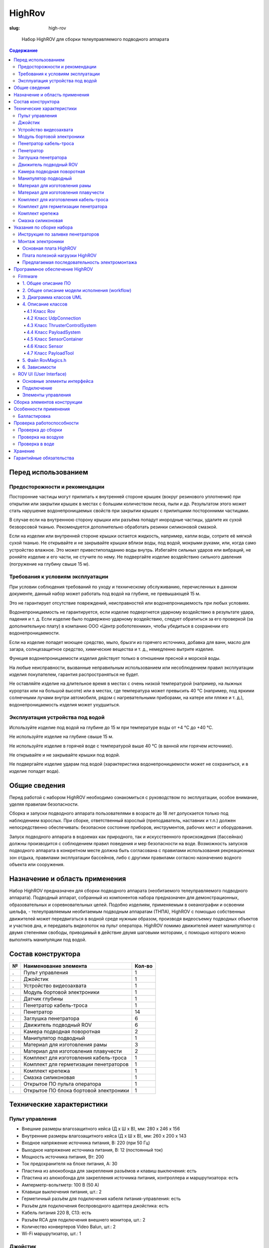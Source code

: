 HighRov
#######
:slug: high-rov

.. figure:: /media/high-rov/hr-1_8.jpg
   :width: 50 %

   Набор HighROV для сборки телеуправляемого подводного аппарата

.. contents:: Содержание

Перед использованием
--------------------

Предосторожности и рекомендации
'''''''''''''''''''''''''''''''

Посторонние частицы могут прилипать к внутренней стороне крышек (вокруг
резинового уплотнения) при открытии или закрытии крышек в местах с большим
количеством песка, пыли и др. Результатом этого может стать нарушение
водонепроницаемых свойств при закрытии крышек с прилипшими посторонними частицами.

В случае если на внутреннюю сторону крышки или разъёма попадут инородные
частицы, удалите их сухой безворсовой тканью. Рекомендуется дополнительно обработать
резинки силиконовой смазкой.

Если на изделии или внутренней стороне крышки остается жидкость, например, капли
воды, сотрите её мягкой сухой тканью. Не открывайте и не закрывайте крышки вблизи воды,
под водой, мокрыми руками, или, когда само устройство влажное. Это может привестипопаданию воды внутрь.
Избегайте сильных ударов или вибраций, не роняйте изделие и его части, не стучите
по нему. Не подвергайте изделие воздействию сильного давления (погружение на глубину
свыше 15 м).

Требования к условиям эксплуатации
''''''''''''''''''''''''''''''''''

При условии соблюдения требований по уходу и техническому обслуживанию,
перечисленных в данном документе, данный набор может работать под водой на глубине, не
превышающей 15 м.

Это не гарантирует отсутствие повреждений, неисправностей или
водонепроницаемость при любых условиях.

Водонепроницаемость не гарантируется, если изделие подвергнется ударному
воздействию в результате удара, падения и т. д. Если изделие было подвержено ударному
воздействию, следует обратиться за его проверкой (за дополнительную плату) в компанию
ООО «Центр робототехники», чтобы убедиться в сохранении его водонепроницаемости.

Если на изделие попадет моющее средство, мыло, брызги из горячего источника,
добавка для ванн, масло для загара, солнцезащитное средство, химические вещества и т. д.,
немедленно вытрите изделие.

Функция водонепроницаемости изделия действует только в отношении пресной и
морской воды.

На любые неисправности, вызванные неправильным использованием или
несоблюдением правил эксплуатации изделия покупателем, гарантия распространяться не
будет.

Не оставляйте изделие на длительное время в местах с очень низкой температурой
(например, на лыжных курортах или на большой высоте) или в местах, где температура
может превысить 40 °C (например, под яркими солнечными лучами внутри автомобиля,
рядом с нагревательными приборами, на катере или пляже и т. д.), водонепроницаемость
изделия может ухудшиться.

Эксплуатация устройства под водой
'''''''''''''''''''''''''''''''''

Используйте изделие под водой на глубине до 15 м при температуре воды от +4 °C до
+40 °C.

Не используйте изделие на глубине свыше 15 м.

Не используйте изделие в горячей воде с температурой выше 40 °C (в ванной или
горячем источнике).

Не открывайте и не закрывайте крышки под водой.

Не подвергайте изделие ударам под водой (характеристика водонепроницаемости
может не сохраниться, и в изделие попадет вода).

Общие сведения
--------------

Перед работой с набором HighROV необходимо ознакомиться с руководством по
эксплуатации, особое внимание, уделяя правилам безопасности.

Сборка и запуски подводного аппарата пользователями в возрасте до 18 лет
допускается только под наблюдением взрослых. При сборке, ответственный взрослый
(преподаватель, наставник и т.п.) должен непосредственно обеспечивать: безопасное
состояние приборов, инструментов, рабочих мест и оборудования.

Запуск подводного аппарата в водоемах как природного, так и искусственного
происхождения (бассейнах) должны производится с соблюдением правил поведения и мер
безопасности на воде. Возможность запусков подводного аппарата в конкретном месте
должна быть согласована с правилами использования рекреационных зон отдыха,
правилами эксплуатации бассейнов, либо с другими правилами согласно назначению
водного объекта или сооружения.

Назначение и область применения
-------------------------------

Набор HighROV предназначен для сборки подводного аппарата (необитаемого
телеуправляемого подводного аппарата). Подводный аппарат, собранный из
компонентов набора предназначен для демонстрационных, образовательных и
соревновательных целей. Подобно изделиям, применяемым в океанографии и
освоении шельфа, - телеуправляемым необитаемым подводным аппаратам (ТНПА),
HighROV с помощью собственных движителей может передвигаться в водной среде
нужным образом, производя видеосъемку подводных объектов и участков дна, и
передавать видеопоток на пульт оператора. HighROV помимо движителей имеет
манипулятор с двумя степенями свободы, приводимый в действие двумя шаговыми
моторами, с помощью которого можно выполнять манипуляции под водой.

Состав конструктора
-------------------

.. table::
   :widths: auto
   :class: table-docs table-numeration table-left

   = ================================================== ======
   № Наименование элемента                              Кол-во
   = ================================================== ======
   . Пульт управления                                   1
   . Джойстик                                           1
   . Устройство видеозахвата                            1
   . Модуль бортовой электроники                        1
   . Датчик глубины                                     1
   . Пенетратор кабель-троса                            1
   . Пенетратор                                         14
   . Заглушка пенетратора                               6
   . Движитель подводный ROV                            6
   . Камера подводная поворотная                        2
   . Манипулятор подводный                              1
   . Материал для изготовления рамы                     3
   . Материал для изготовления плавучести               2
   . Комплект для изготовления кабель-троса             1
   . Комплект для герметизации пенетраторов             1
   . Комплект крепежа                                   1
   . Смазка силиконовая                                 1
   . Открытое ПО пульта оператора                       1
   . Открытое ПО блока бортовой электроники             1
   = ================================================== ======

Технические характеристики
--------------------------

Пульт управления
''''''''''''''''

- Внешние размеры влагозащитного кейса (Д х Ш х В), мм: 280 х 246 х 156
- Внутренние размеры влагозащитного кейса (Д х Ш х В), мм: 260 х 200 х 143
- Входное напряжение источника питания, В: 220 (при 50 Гц)
- Выходное напряжение источника питания, В: 12 (постоянный ток)
- Мощность источника питания, Вт: 200
- Ток предохранителя на блоке питания, А: 30
- Пластина из алюкобонда для закрепления разъёмов и
  клавиш выключения: есть
- Пластина из алюкобонда для закрепления источника
  питания, контроллера и маршрутизатора: есть
- Амперметр-вольтметр: 100 В (50 А)
- Клавиши выключения питания, шт.: 2
- Герметичный разъём для подключения кабеля питания-управления: есть
- Разъём для подключения беспроводного адаптера джойстика: есть
- Кабель питания 220 В, С13: есть
- Разъём RCA для подключения внешнего монитора, шт.: 2
- Количество конвертеров Video Balun, шт.: 2
- Wi-Fi маршрутизатор, шт.: 1

Джойстик
''''''''

- Способ подключения: проводной
- Интерфейс: USB
- Длина кабеля, м: 1,2
- Количество осей, шт.: 4
- Тип датчика поворота: резистивный

Устройство видеозахвата
'''''''''''''''''''''''

- Тип подключения: USB
- Максимальное разрешение: 720х576
- Разъёмы: USB 2.0, аудио, видео композитный, S-Video
- Предназначение: оцифровка аналоговых видеосигналов

Модуль бортовой электроники
'''''''''''''''''''''''''''

- Материал корпуса модуля бортовой электроники:
  анодированный алюминий
- Габаритные размеры корпуса модуля бортовой электроники (Д х Ш
  х В), мм: 185 х 110 х 110
- Количество отверстий в первой крышке под ввод кабелей, шт.: 8
- Количество отверстий второй крышке под ввод кабелей, шт.: 4
- Плата с контактными площадками для крышки, шт.: 1
- Плата управления моторами: Custom Shield HighROV
- Контроллер модуля бортовой электроники: Arduino Mega 2560
- Плата связи: Arduino Ethernet Shield W5100
- Video Balun, шт.: 2
- Разъем RJ-45, шт.: 2
- 9-осевой датчик положения, шт.: 2
- Уплотнительных колец резиновых 88х2,5 мм, шт.: 2

Пенетратор кабель-троса
'''''''''''''''''''''''

- Длина, мм: 40
- Диаметр отверстия для установки, мм: 20
- Длина резьбовой части, мм: 15
- Наименьший диаметр внутреннего отверстия, мм: 10,5
- Внутренний диаметр под заливку герметиком, мм: 20
- Комплект: гайка М18 - 1 шт, уплотнительное кольцо 19х2,5 мм - 1 шт.

Пенетратор
''''''''''

- Длина, мм: 37
- Диаметр отверстия для установки, мм: 10
- Длина резьбовой части, мм: 25
- Наименьший диаметр внутреннего отверстия, мм: 6,6
- Внутренний диаметр под заливку герметиком, мм: 12
- Масса, кг: 0,07
- Комплект: гайка - 1 шт, уплотнительные кольца - 2 шт.

Заглушка пенетратора
''''''''''''''''''''

- Длина, мм: 37
- Диаметр отверстия для установки, мм: 10
- Длина резьбовой части, мм: 25
- Внутреннее отверстие: отсутствует
- Масса, кг: 0,076
- Комплект: гайка - 1 шт, уплотнительные кольца - 2 шт.

Движитель подводный ROV
'''''''''''''''''''''''

- Вес на воздухе, кг: 0,206
- Габаритные размеры (Д х Ш х В), м: 0,100х0,083х0,072
- Гребной винт (диаметр), мм: 64
- Тяга в прямом направлении, кгс: 1,5 (при 16 В)
- Тяга при реверсе, кгс: 1,3 (при 16 В)
- Диапазон напряжений питания, В: от 12 до 24
- Максимальный ток потребления, А: 16 А (при 24 В)
- Защита от короткого замыкания в двигателе: Нет
- Интерфейс связи: PWM

Камера подводная поворотная
'''''''''''''''''''''''''''

- Вес на воздухе, кг: 0,275
- Габаритные размеры (Диаметр х Длина), мм: 60х90
- Возможность поворота: есть
- Угол поворота, градусы: 160
- Угол обзора камеры, градусы: 72
- Разрешение: 976 x 494
- Светочувствительность, Люкс: 0,01
- Интерфейс видео: analog
- Размер матрицы, дюйм: 1/3
- Затвор: фиксированный
- Максимальная частота кадров в сек.: 30
- Формат вывода изображения: PAL
- Интерфейс сервопривода: PWM

Манипулятор подводный
'''''''''''''''''''''

- Длина, мм: 0,5
- Рабочая глубина, м: 100 м
- Количество степеней свободы: 2
- Напряжение питания, В: 18

Материал для изготовления рамы
''''''''''''''''''''''''''''''

- Наименование: полиэтилен листовой
- Толщина, мм: 10
- Плотность, кг/м3: 940
- Размеры (длина х ширина), м: 0,66 х 0,46

Материал для изготовления плавучести
''''''''''''''''''''''''''''''''''''

- Наименование: экструдированный пенополистирол
- Плотность, кг/м3: 35
- Размеры (длина х ширина х толщина), мм: 660 х 460 х 30

Комплект для изготовления кабель-троса
''''''''''''''''''''''''''''''''''''''

- Кабель медный многожильный в силиконовой оболочке чёрного
  цвета сечением 3,3 кв.мм, м: 20
- Кабель медный многожильный в силиконовой оболочке красного
  цвета сечением 3,3 кв.мм, м: 20
- Кабель витая пара CAT 5e диаметром 6 мм, м: 20
- Сетка-оплётка змеиная кожа диаметром 10 мм, м: 20
- Вилка Weipu WY24-11, шт.: 1

Комплект для герметизации пенетратора
'''''''''''''''''''''''''''''''''''''

Эпоксидный двухкомпонентный состав (A - чёрная смола и B -
коричневый амин-отвердитель)

Компонент A:

- Цвет: чёрный
- Тип: вязкая жидкость
- Плотность: 1600 кг/м^3
- Вязкость: 2000 мПа*с
- Объём, мл.: 200

Компонент B:

- Цвет: коричневый
- Тип: жидкость
- Плотность: 1100 кг/м^3
- Вязкость: 50 мПа*с
- Объём, мл.: 40

Комплект крепежа
''''''''''''''''

- Винт с полукруглой головкой М5х16, шт.: 20
- Гайка-барашек М5, шт.: 10
- Гайка М5, шт.: 10
- Винт потайной М3х6, шт.: 8
- Винт с полукруглой головкой М3х8, шт.: 10
- Винт с полукруглой головкой М3х10, шт.: 10
- Винт с полукруглой головкой М3х12, шт.: 30
- Винт с полукруглой головкой М3х16, шт.: 50
- Винт с полукруглой головкой М3х20, шт.: 50
- Винт с полукруглой головкой М3х25, шт.: 30
- Винт полиэтиленовый с полукруглой головкой М6х45, шт.: 12
- Гайка полиэтиленовая М6, шт., 12
- Шайба плоская увеличенная М6, шт.: 8
- Гайка М3, шт.: 50
- Свинцовые грузики, шт.: 8

Смазка силиконовая
''''''''''''''''''

- Предназначена для нанесения на резиновые уплотнительные кольца
- Водостойкость при 3 градусах Цельсия, ч: 24
- Масса в упаковке, г.: 5
- Препятствует образованию коррозии в месте контакта
- Диапазон рабочих температур: от -40 до +250 градусов Цельсия

Программное обеспечение доступно по ссылкам на GitHub:

https://github.com/murproject/HighROV_router_instruction,

https://github.com/murproject/HighROV_firmware, https://github.com/murproject/RovUI

Шаблоны раскройки материалов для рамы и плавучести доступны по ссылке
на GitHub:

https://github.com/murproject/HighROV_CuttingPatterns

**Внимание! Для управления ТНПА необходим персональный компьютер
(ноутбук) с wi-fi сетевой картой и USB портами, который не входит в комплект
поставки.**

Указания по сборке набора
-------------------------

Инструкция по заливке пенетраторов
''''''''''''''''''''''''''''''''''

1. Снимите оплётку с кабеля. Необходимо
   обеспечить достаточный запас кабеля для дальнейшей
   пайки электроники после заливки пенетраторов.

.. figure:: /media/high-rov/hr-13_alt.jpg

2. Ошкурьте край оплётки кабеля (примерно на 15 мм) и обезжирьте

.. figure:: /media/high-rov/hr-13_4.jpg

3. Обезжирьте внутреннюю часть пенетратора

.. figure:: /media/high-rov/hr-13_5.jpg

4. Обратите внимание с какой стороны необходимо будет заливать герметик в
   пенетратор. Вставьте кабель в пенетратор так, чтобы цветные провода торчали из
   узкой части пенетратора. Зашкуренная часть кабеля должна находится в широкой
   части пенетратора.

.. figure:: /media/high-rov/hr-14_1.jpg

Закупорьте узкую часть пенетратора термоклеем для
предотвращения вытекания герметика до его затвердения

5. Смешайте компоненты А и B в пропорции 5:1 по массе и тщательно
   перемешайте в течение 5 минут. Время работы при 25 градусах Цельсия: 30 минут.
   Далее с помощью шприца залейте герметик в пенетратор. При температуре 25
   градусов Цельсия время затвердевания герметика составляет от 10 до 24 часов,
   поэтому на протяжении этого периода времени необходимо оставить пенетратор
   широкой стороной вверх.

.. figure:: /media/high-rov/hr-15_1.jpg

**Внимание!** Чем холоднее герметик, тем дольше происходит его
отвердевание. При работе в помещении, температура в котором ниже +20 °C,
рекомендуется подогреть компонент A до +40-50 °C для лучшего
схватывания.

Монтаж электроники
''''''''''''''''''

**Внимание!** Все действия с проводами выполняются после заливки
герметиком пенетраторов и его полного застывания!

Блок электроники содержит 2 платы: основную плату и плату полезной нагрузки.

Основная плата HighROV
^^^^^^^^^^^^^^^^^^^^^^

Основная плата состоит из следующих разъемов и микросхем:

1. Разъем для видео из кабель-троса
2. Разъем для LAN из кабель-троса
3. Разъем питания из кабель-троса
4. Разъемы для подключения моторов
5. Разъем для подключения платы с полезной нагрузкой

A. Arduino Nano 33 IOT
B. LAN драйвер для микроконтроллера (на базе W5500)
C. PWM драйвер для микроконтроллера (на базе PCA9685)
D. Драйвер коллекторных моторов манипулятора (на базе A4950)
E. DC-DC преобразователь 12В-5В
F. Изолированный DC-DC преобразователь 12В-12В

.. figure:: /media/high-rov/hr-16_1.jpg

Плата полезной нагрузки HighROV
^^^^^^^^^^^^^^^^^^^^^^^^^^^^^^^

Плата полезной нагрузки состоит из следующих разъемов:

1. Разъем для подключения датчика давления
2. Разъем для подключения манипулятора
3. Разъем для подключения камеры
4. Разъем для подключения камеры
5. Разъем для подключения шлейфа для соединения с основной платой

.. figure:: /media/high-rov/hr-17_1.png

Предлагаемая последовательность электромонтажа
^^^^^^^^^^^^^^^^^^^^^^^^^^^^^^^^^^^^^^^^^^^^^^

1. Припаяйте силовой кабель от кабель-троса к разъему XT30

   1. Красный – VIN
   2. Черный – GND

.. figure:: /media/high-rov/hr-17_3.png
   :figclass: inline-fig

.. figure:: /media/high-rov/hr-17_2.jpg
   :figclass: inline-fig

2. Обожмите или припаяйте провода LAN от кабель-троса к разъему JST
   1,25mm 4pin.

   Для обжимки разъемов JST 1,25mm 4pin рекомендуем использовать паяльник с
   тонким жалом или кримпер IWISS SN-28B

   1. Бело-оранжевый – RX-
   2. Оранжевый – RX+
   3. Бело-зеленый – TX-
   4. Зеленый – TX+

   Разметка (RX-, RX+, TX-, TX+) нанесена на плате.

3. Обожмите или припаяйте провода Video от кабель-троса к разъему
   JST 1,25mm 4pin.

   1. Бело-синий – AV1
   2. Синий – GND_AV
   3. Бело-коричневый – AV2
   4. Коричневый – GND_AV

.. figure:: /media/high-rov/hr-18_1.png

   Обжатые провода LAN b Video

4. Припаяйте провода движителей к разъемам MR30

   1. Желтый – PWM
   2. Красный – + (12V)
   3. Черный – - (GND)

   Разметка (PWM, 12V, GND) нанесена на плате.

.. figure:: /media/high-rov/hr-18_2.png
   :figclass: inline-fig

.. figure:: /media/high-rov/hr-18_3.png
   :figclass: inline-fig

5. Прикрепите основную плату к шасси

.. figure:: /media/high-rov/hr-19_1.png

.. figure:: /media/high-rov/hr-19_2.png

   Основная плата со вставленными разъемами

6. Закрепите плату полезной нагрузки на заднюю крышку блока электроники
   (там, где 8 отверстий М10 для пенетраторов)

7. Обожмите или припаяйте провода двухстепенного манипулятора к разъему
   JST XH 2,54mm 4pin по схеме:

   1. Красный – M2A
   2. Черный – M2B
   3. Белый – M1A
   4. Синий – M1B

   Разметка (M2A, M2B, M1A, M1B) нанесена на плате.

8. Обожмите или припаяйте провода двух поворотных камер к разъему JST XH
   2,54mm 6pin по схеме:

   1. Экран провода – GND_AV
   2. Белый – AV
   3. Синий – 12V_AV
   4. Зеленый – PWM
   5. Красный – 5V
   6. Черный – GND

   Разметка (GND_AV, AV, 12V_AV, PWM, 5V, GND) нанесена на плате.

9. Подключите датчик глубины (давления) к плате полезной нагрузки.

   1. Красный - 5В
   2. Зелёный - SCL (3.3В логика)
   3. Белый - SDA (3.3В логика)
   4. Чёрный – GND

   Разметка (5В, SCL, SDA, GND) нанесена на плате.

10. Соедините шлейфом основную плату и плату разъемов.
    При соединении шлейфом обозначения (числа) на одной плате **ДОЛЖНЫ**
    совпадать с обозначениями другой плате.

11. Припаяйте к ответной части кабеля ТНПА разъем для подключения аппарата
    к пульту управления.

.. figure:: /media/high-rov/hr-20_1.png

   Схема разъема

1.  Не паяется
2.  Черный силовой провод (GND)
3.  Красный силовой провод (12В)
4.  AV2(Бело-коричневый)
5.  AV_GND (Синий)
6.  AV1(Бело-синий)
7.  RX+ (Бело-оранжевый)
8.  RX-(Оранжевый)
9.  TX+(Бело-зеленый)
10. AV_GND (Коричневый)
11. TX-(Зеленый)

Программное обеспечение HighROV
-------------------------------

Firmware
''''''''

Исходный код ROV firmware доступен в репозитории по ссылке:

https://github.com/murproject/rov_firmware

1. Общее описание ПО
^^^^^^^^^^^^^^^^^^^^

Программное обеспечение “ROV firmware” призвано обеспечить легкий и
плавный вход в программирование телеуправляемых необитаемых подводных
аппаратов на базе конструкторов HighROV.

ПО содержит минимальную поддержку модулей, используемых в HighROV.

2. Общее описание модели исполнения (workflow)
^^^^^^^^^^^^^^^^^^^^^^^^^^^^^^^^^^^^^^^^^^^^^^

Вся работа аппарата инкапсулирована в классе Rov. Этот класс организует
приёма-передачу сообщениями с RovGUI. Считывает показания с датчиков,
управляет моторами, и полезной нагрузкой.

Обобщенный алгоритм работы ПО:

- Прием сообщения от RovGUI, распаковка сообщения в соответствующую
  структуру, описанную в “RovDataTypes.h”.
- Обновление сенсоров
- Обновление телеметрии аппарата
- Управление тяговыми движителями, расчет регуляторов из последней
  информации от RovGUIи обновленной телеметрии аппарата.
- Обновление телеметрии движителей
- Управление полезной нагрузкой исходя из последней информации,
  принятой от RovGUI.
- Обновление телеметрии полезной нагрузки.
- Отправка телеметрии в RovGUI.

3. Диаграмма классов UML
^^^^^^^^^^^^^^^^^^^^^^^^

3.1 Общая схема UML

.. figure:: /media/high-rov/hr-22_1.jpg

3.2 Схемы подсистем

3.2.1 Схема Робота

.. figure:: /media/high-rov/hr-23_1.png

3.2.2 Схема SensorsContainer

.. figure:: /media/high-rov/hr-24_1.png

3.2.3 Схема Thruster Control System

.. figure:: /media/high-rov/hr-25_1.png

4. Описание классов
^^^^^^^^^^^^^^^^^^^

4.1 Класс Rov
~~~~~~~~~~~~~

4.1.1 Описание

Класс Rov инкапсулирует себе всю работу ТНПА, содержит в себе все
подсистемы и управляет ими.

Подсистемы:

1. Подсистема управления движителями
2. Подсистема управления сенсорами
3. Подсистема управления сенсорами
4. Подсистема управления соединением с RovUI
5. Подсистема хранения данных

4.1.2 Основные функции

- ``void init()`` – функция вызывающая инициализацию всех подсистем.
- ``void run()`` – функция вызывающая работу всех подсистем.
  Класс зависит от всех вышеперечисленных подсистем.

4.2 Класс UdpConnection
~~~~~~~~~~~~~~~~~~~~~~~

4.2.1 Описание

Класс инкапсулирует всю коммуникацию с RovUI. Парсинг приём и отправка
сообщений, сохранение в систему хранения данных.

4.2.2 Основные функции

- ``void init()`` – функция инициализации подсистемы.
- ``bool existRecvMsg()`` – функция проверяющая на наличие нового сообщения.
- ``bool recvControlFromPayload(RovControl&out)`` – функция принимающая новое
  сообщение и распаковывает его в структуру RovControl.
- ``void sendRovTelemetry(RovTelimetry&telemetry)`` – функция отправляет в RovUI
  данные хранящееся в объекте RovTelimetry.

4.3 Класс ThrusterControlSystem
~~~~~~~~~~~~~~~~~~~~~~~~~~~~~~~

4.3.1 Описание

Класс инкапсулирует в себе работу движителей. Управляет моторами расчетом
регуляторов исходя из переданной из RovUI данных, так же, сохраняет некоторую
обратную связь в систему хранения данных.

4.3.2 Основные функции

- ``void init()`` – функция инициализации системы, и всех моторов, например,
  инициализация Servo для моторов и т.д.
- ``void update(const RovDataStore&store_)`` – функция обновления тяги на моторах, в
  ней происходит расчет регуляторов для автоматических режимов.
- ``void commit(RovDataStore&store_)`` – функция сохранения обратной связи на
  систему хранения телеметрии, для отправки в RovUI.

4.4 Класс PayloadSystem
~~~~~~~~~~~~~~~~~~~~~~~

4.4.1 Описание

Класс инкапсулирует в себе работу со всей полезной нагрузкой аппарата,
управления манипулятором, поворотной камерой и т.д. Хранит все
зарегистрированные в себе PayloadTool и управляет ими. Все объекты полезной
нагрузки должны быть унаследованы от класса PayloadTool для обеспечения
полиморфного поведения объектов. Управления объектами происходит вызовом
метода обновления (записи в устройство), и сохранения (записи из устройства).

4.4.2 Основные функции

- ``void init()`` – инициализация подсистемы и всех зарегистрированных устройств
  полезной нагрузки.
- ``void update(const RovDataStore&store_)`` – обновление (запись) во все
  зарегистрированные устройства полезной нагрузки.
- ``void commit(RovDataStore&store_)`` – сохранение (чтение) из всех
  зарегистрированных устройств полезной нагрузки в систему хранения данных.

4.5 Класс SensorContainer
~~~~~~~~~~~~~~~~~~~~~~~~~

4.5.1 Описание

Класс инкапсулирует в себе работу подключенных сенсоров
(навигационно- пилотажный, датчики тока, датчик давления). Хранит в себе все
зарегистрированные в конструкторе Sensor и управляет ими. Все объекты
сенсоров должны быть унаследованы от класса Sensor, для обеспечения
полиморфного поведения объектов. Управление объектами происходит
вызовом метода обновления (обновление данных на всех датчиках) и
сохранения их в систему хранения данных.

4.5.2 Основные функции

- ``void init()`` – функция инициализации системы, и всех датчиков.
- ``void sensorsUpdate()`` – функция обновления датчиков.
- ``void dataCommit(RovTelimetry&tel_)`` – функция сохранения данных из датчиков.

4.6 Класс Sensor
~~~~~~~~~~~~~~~~

4.6.1 Описание

Класс является интерфейсом всех классов, инкапсулирующих работу
внешних датчиков, которые управляются, в сущности, SensorContainer.

4.6.2 Основные функции

- ``virtual void init() = 0`` – интерфейс функции инициализации датчика. В
  реализации функции, необходимо корректно инициализировать датчик.
- ``virtual void update() = 0`` – интерфейс функции обновления датчика. В
  реализации функции, необходимо корректно обновлять данные датчика.
- ``virtual void commit(RovTelimetry&tel_) = 0`` – интерфейс функции сохранения
  данных датчика. В реализации функции, необходимо корректно сохранить
  данные датчика в телеметрию аппарата.

Примеры реализации интерфейсов, проиллюстрированы в коде классов
IMUSensor, DepthSensor, AmmetrSensor, VoltmeterSensor.

4.7 Класс PayloadTool
~~~~~~~~~~~~~~~~~~~~~

4.7.1 Описание

Класс является интерфейсом всех классов, инкапсулирующих работу
устройств полезной нагрузки, таких как поворотные камеры, манипулятор и т.д.,
которые управляются, в сущности, PayloadSystem.

4.7.2 Основные функции

- ``virtual voidinit() = 0`` – интерфейс функции инициализации устройства. В
  реализации функции, необходимо корректно инициализировать устройство.
- ``virtual void update(const RovDataStore&store_) = 0`` – интерфейс функции
  обновления устройства. В реализации функции, необходимо корректно обновить
  устройство исходя из управляемых значений.
- ``virtual void commit(RovDataStore&store_) = 0`` – интерфейс функции
  сохранения данных устройства. В реализации функции, необходимо корректно
  сохранить обратную связь устройства.

Примеры реализации интерфейсов, проиллюстрированы в коде классов
RotaryCamera, ManipulatorTool.

5. Файл RovMagics.h
^^^^^^^^^^^^^^^^^^^^

Файл содержит константы для конфигурации gpio для всех устройств
ввода- вывода. Содержит специфичные константы необходимые для работы
объектов. В файле содержатся, количество вертикальных и горизонтальных
моторов, количество датчиков и устройств полезной нагрузки, необходимых для
корректного выделения памяти для объектов.

6. Зависимости
^^^^^^^^^^^^^^

Ниже перечислен список всех необходимых библиотек:

1. Servo
2. Ethernet
3. Wire
4. SPI

ROV UI (User Interface)
'''''''''''''''''''''''

Исходный код пульта оператора HighROV доступен в репозитории по ссылке:

https://github.com/murproject/RovUI

Ниже приведено описание программного обеспечения. Данное программное
обеспечение позиционируется как отправная точка для написания своего ПО пульта
оператора HighROV. Данное ПО зависит от:

- Qt 5.6+ (core gui network multimedia multimediawidgets).
- C++ 11
- SFML 2.4.1 (в репозитории находятся собранные бинарники для Windows
  MinGW 5.3).

**Внимание! Работоспособность пульта оператора проверялась только под
Windows 10!**

Основные элементы интерфейса
^^^^^^^^^^^^^^^^^^^^^^^^^^^^

Пульт оператора состоит из следующих элементов:

- Меню, с помощью которого вы можете начать/остановить захват
  изображений с камеры, настроить оси и кнопки джойстика, включить или
  отключить боковые виджеты.
- Центральный виджет, на котором выводится изображения с камеры и
  осуществляется выбор источника картинки.
- Пять боковых виджетов: виджет телеметрии, виджет с
  информационными сообщениями (на него переопределен вывод с qDebug,
  qInfo, qWarning), виджет ограничения тяги на движители, виджет управления
  регуляторами и виджет логирования.

.. figure:: /media/high-rov/hr-29_1.png

Подключение
^^^^^^^^^^^

Пульт автоматически получает UDP датаграммы на порт 3010 и
отправляет пакет с командами управления на ``192.168.1.5:3020``
(RovUdpConnection). С форматом пакетов Вы можете ознакомиться в
файле RovDataTypes.hpp.

Элементы управления
^^^^^^^^^^^^^^^^^^^

- Меню

В меню расположено три подменю: Камера, Настройки и Вид. Меню
камера используется для запуска и остановки захвата изображений с камеры.

В меню вид Вы можете настроить параметры отображения виджетов. В меню
настройки вы можете вызвать диалоговые окна для переназначения осей
джойстика и подачи отладочной тяги на движители.

- Виджет телеметрии

Данный виджет служит для отображения телеметрии, получаемой с ROV.
Виджет с информационной консолью

Данный виджет предназначен для вывода информационных сообщений.
На него переопределен вывод с qDebug, qInfo, qWarning.

- Виджет ограничения тяги

Данный виджет предназначен для того, чтобы ограничить
максимальный уровень тяги, подаваемый на движители во время
выполнения манипуляционных задач.

- Виджет регуляторов

Данный виджет предназначен для управления (включения/выключения
регуляторов).

- Виджет логирования

Данный виджет предназначен для сохранения данных телеметрии,
получаемой с аппарата, и последующим сохранением в CSV файл. Для начала
логирования необходимо нажать на кнопку "Начать запись". Для остановки
"Остановить запись", для сохранения "Сохранить лог".

Сборка элементов конструкции
----------------------------

1. Крышка блока электроники должна быть вставлена в герметичный корпус
   через резиновые кольца и зафиксирована винтами.

2. Вырезать из листового полиэтилена раму, предусмотреть на раме места для
   закрепления блока электроники, движителей, камер, манипулятора.

.. figure:: /media/high-rov/hr-31_1.jpg

3. Вырезать из листа экструдированного полистирола элементы плавучести.

.. figure:: /media/high-rov/hr-32_1.jpg

Варианты раскроя рамы и плавучести можно найти в репозитории
https://github.com/murproject/HighROV_CuttingPatterns, либо можно создать свой
оригинальный дизайн телеуправляемого необитаемого подводного аппарата.

4. Собрать раму, закрепить на раме модуль бортовой электроникидвижители,
   камеру и манипулятор. Прикрепить к раме элементы плавучести.

5. Присоединить кабель к пульту управления.

.. figure:: /media/high-rov/hr-33_1.jpg

   Аппарат, собранный по чертежам из репозитория

Особенности применения
----------------------

HighROV является набором, позволяющим создать законченное
устройство. Перед погружением под воду необходимо убедиться, что внутри
герметичных корпусов отсутствует влага, мусор, либо следы коррозии.

Вскрывать герметичные корпуса можно только при отсутствии влаги на
любых частях аппарата. Необходимо также проверять изоляцию кабеля, по
которому подаётся питание устройству, т.к. нарушение изоляции может
являться причиной выхода устройства из строя.

Не подвергайте устройство ударному воздействию, т.к. это может
нарушить герметичность модулей электроники и привести к выходу
устройства из строя.

Балластировка
'''''''''''''

Для корректной работы движительно-рулевой системы необходимо выполнить
мероприятия по балластировке и обеспечению остойчивости (достижению около
нулевой плавучести и около нулевого крена и дифферента).

В комплект поставки входят поплавки, которые рекомендуется разместить в
верхней части аппарата и закрепить пластиковыми крепёжными винтами М6.

Необходимо добиться того, чтобы аппарат держался на поверхности воды, при этом
если его слегка толкнуть рукой вглубь воды, то он должен медленно начать
опускаться под воду, затем медленно начать подниматься. Желательно добиться
такой плавучести, чтобы аппарат при отключении питания медленно всплыл на
поверхность, а не ушёл на дно.

Используя металлические болты и, работая с размещением поплавков,
движителей, камеры, захвата и модуля бортовой электроники, необходимо устранить
как крен, так и дифферент аппарата (отклонение по бокам и по направлению
нос/задняя часть). Если балластировка и обеспечение остойчивости выполнены
хорошо, то аппарат в выключенном состоянии слегка будет показываться из-под
воды верхними плоскостями поплавков.

Следует соблюдать меры предосторожности при работе с движителями:
запрещается трогать руками лопасти гребных винтов движителей при
подключенном питании. Лопасти изготавливаются из ABS пластика и имеют
заострённые края и могут вращаться со скоростью до 3000 оборотов в минуту, что
может привести к травмам. Запрещается также продевать кабель через лопасти
движителей, либо вставлять какие-либо предметы в движители.

Проверка работоспособности
--------------------------

Проверка до сборки
''''''''''''''''''

1. Перед сборкой проверить, что все электрические и механические устройства
   исправно работают. Так как гарантия распространяется только на отдельные
   устройства. Если в сборе какие-то функции аппарата не заработали, но при этом все
   комплектующие были исправны, то вам необходимо самостоятельно разобраться,
   где была допущена ошибка.

2. Необходимо отдельно проверить: движители, поворотные камеры, пульт
   управления, джойстик, устройство видеозахвата, манипулятор, кабель.

Проверка на воздухе
'''''''''''''''''''

1. Убедиться, что при пайке не произошло короткого замыкания.

2. Подключить кабель к разъёму на пульте управления.

3. Включить кабель с вилкой С13 в пульт управления и в сеть 220 В, 50Гц.

4. Включить питание на пульт управления клавишей. На мониторе должно
   появится изображение с камеры.

5. Включить джойстик. При нажатии на рычаги джойстика должны работать
   движители, манипулятор и сервоприводы поворотных камер.

6. Выключить питание.

Проверка в воде
'''''''''''''''

1. Убедится, что вводы кабелей в блок электроники загерметизированы и что
   крышка вставлена с использованием резиновых уплотнительных колец, а также что
   посторонние предметы, пыль и грязь не попали в место соединения крышки с
   корпусом модуля бортовой электроники.

2. Подключить кабель к разъёму на пульте управления.

3. Подключить джойстик

4. Опустить аппарат в воду.

5. Провести балластировку аппарата. После балластировки вытереть руки
   насухо!

6. Включить кабель с вилкой С13 в пульт управления и в сеть 220 В, 50 Гц.

7. Включить питание на пульте управления клавишей. На мониторе должно
   появится изображение с камеры.

8. Включить джойстик. При нажатии на рычаги джойстика аппарат должен
   перемещаться в воде, манипулятор должен работать, камера должна
   поворачиваться внутри герметичного корпуса.

9. Отключить питание и выдернуть кабель из розетки 220 В.

10. Достать аппарат из воды, дать возможность воде стечь, протереть аппарат
    сухими салфетками. Если аппарат использовался в морской воде, то необходимо его
    помыть в пресной воде, затем вытереть насухо.

Хранение
--------

Хранить при температуре от -5 до +45°C.

Эксплуатировать при температуре от 0 до + 40°C


Гарантийные обязательства
-------------------------

На компоненты электроники действует ограниченная гарантия сроком 3 месяца с
даты подписания договора купли-продажи. В случае нарушения условий эксплуатации
(использование изделия за пределами диапазона указанных температур, погружение
на глубину более 15 метров, удары) гарантийные обязательства снимаются.

В случае возникновения гарантийных обязательств покупатель за свой счёт
отправляет весь комплект в адрес ООО “Центр робототехники” (Россия, г.
Владивосток, ул. Комсомольская, 1, оф. 404). Диагностика и ремонт выполняются в
течение 40 рабочих дней. В случае обнаружения нарушений условий эксплуатации
происходит письменное уведомление покупателя о невозможности выполнения
гарантийного ремонта или замены.
